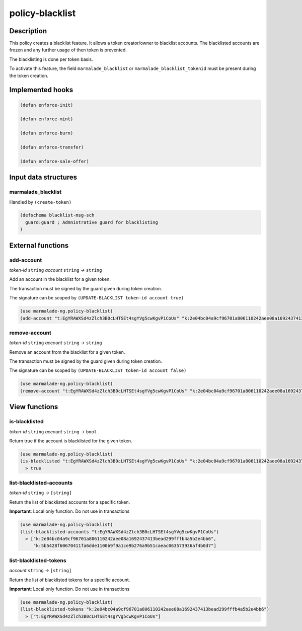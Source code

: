 .. _POLICY-BLACKLIST:

policy-blacklist
----------------

Description
^^^^^^^^^^^

This policy creates a blacklist feature. It allows a token creator/owner
to blacklist accounts. The blacklisted accounts are frozen and any further usage of then token is prevented.

The blacklisting is done per token basis.

To activate this feature, the field ``marmalade_blacklist`` or ``marmalade_blacklist_tokenid`` must be present during the token creation.


Implemented hooks
^^^^^^^^^^^^^^^^^

.. code:: lisp

  (defun enforce-init)

  (defun enforce-mint)

  (defun enforce-burn)

  (defun enforce-transfer)

  (defun enforce-sale-offer)



Input data structures
^^^^^^^^^^^^^^^^^^^^^

marmalade_blacklist
~~~~~~~~~~~~~~~~~~~~~~~

Handled by ``(create-token)``

.. code:: lisp

  (defschema blacklist-msg-sch
    guard:guard ; Admnistrative guard for blacklisting
  )



External functions
^^^^^^^^^^^^^^^^^^

add-account
~~~~~~~~~~~
*token-id* ``string`` *account* ``string`` *→* ``string``

Add an account in the blacklist for a given token.

The transaction must be signed by the guard given during token creation.

The signature can be scoped by ``(UPDATE-BLACKLIST token-id account true)``

.. code:: lisp

  (use marmalade-ng.policy-blacklist)
  (add-account "t:EgYRAWXSd4zZlch3B0cLHTSEt4sgYVg5cwKgvP1CoUs" "k:2e04bc04a9cf96701a806110242aee08a1692437413bead299fffb4a5b2e4bb6")




remove-account
~~~~~~~~~~~~~~
*token-id* ``string`` *account* ``string`` *→* ``string``

Remove an account from the blacklist for a given token.

The transaction must be signed by the guard given during token creation.

The signature can be scoped by ``(UPDATE-BLACKLIST token-id account false)``

.. code:: lisp

  (use marmalade-ng.policy-blacklist)
  (remove-account "t:EgYRAWXSd4zZlch3B0cLHTSEt4sgYVg5cwKgvP1CoUs" "k:2e04bc04a9cf96701a806110242aee08a1692437413bead299fffb4a5b2e4bb6")



View functions
^^^^^^^^^^^^^^
is-blacklisted
~~~~~~~~~~~~~~
*token-id* ``string`` *account* ``string`` *→* ``bool``

Return true if the account is blacklisted for the given token.

.. code:: lisp

  (use marmalade-ng.policy-blacklist)
  (is-blacklisted "t:EgYRAWXSd4zZlch3B0cLHTSEt4sgYVg5cwKgvP1CoUs" "k:2e04bc04a9cf96701a806110242aee08a1692437413bead299fffb4a5b2e4bb6")
    > true

list-blacklisted-accounts
~~~~~~~~~~~~~~~~~~~~~~~~~
*token-id* ``string`` *→* ``[string]``

Return the list of blacklisted accounts for a specific token.

**Important**: Local only function. Do not use in transactions

.. code:: lisp

  (use marmalade-ng.policy-blacklist)
  (list-blacklisted-accounts "t:EgYRAWXSd4zZlch3B0cLHTSEt4sgYVg5cwKgvP1CoUs")
    > ["k:2e04bc04a9cf96701a806110242aee08a1692437413bead299fffb4a5b2e4bb6",
       "k:5b5428f60670411fa6dde1100b9f9a1ce9b276a9b51caeac063573936af4b0d7"]

list-blacklisted-tokens
~~~~~~~~~~~~~~~~~~~~~~~
*account* ``string`` *→* ``[string]``

Return the list of blacklisted tokens for a specific account.

**Important**: Local only function. Do not use in transactions

.. code:: lisp

  (use marmalade-ng.policy-blacklist)
  (list-blacklisted-tokens "k:2e04bc04a9cf96701a806110242aee08a1692437413bead299fffb4a5b2e4bb6")
    > ["t:EgYRAWXSd4zZlch3B0cLHTSEt4sgYVg5cwKgvP1CoUs"]
